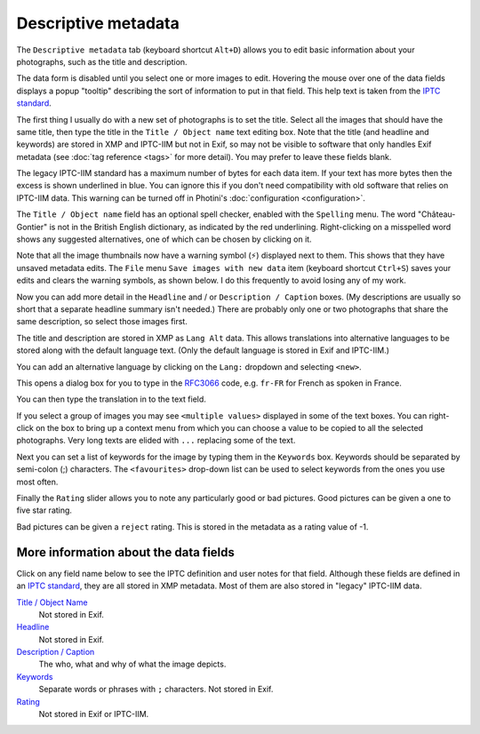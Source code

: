 .. This is part of the Photini documentation.
   Copyright (C)  2012-22  Jim Easterbrook.
   See the file ../DOC_LICENSE.txt for copying condidions.

Descriptive metadata
====================

The ``Descriptive metadata`` tab (keyboard shortcut ``Alt+D``) allows you to edit basic information about your photographs, such as the title and description.

The data form is disabled until you select one or more images to edit.
Hovering the mouse over one of the data fields displays a popup "tooltip" describing the sort of information to put in that field.
This help text is taken from the `IPTC standard`_.

.. image:: ../images/screenshot_020.png

The first thing I usually do with a new set of photographs is to set the title.
Select all the images that should have the same title, then type the title in the ``Title / Object name`` text editing box.
Note that the title (and headline and keywords) are stored in XMP and IPTC-IIM but not in Exif, so may not be visible to software that only handles Exif metadata (see :doc:`tag reference <tags>` for more detail).
You may prefer to leave these fields blank.

The legacy IPTC-IIM standard has a maximum number of bytes for each data item.
If your text has more bytes then the excess is shown underlined in blue.
You can ignore this if you don't need compatibility with old software that relies on IPTC-IIM data.
This warning can be turned off in Photini's :doc:`configuration <configuration>`.

.. image:: ../images/screenshot_021.png

The ``Title / Object name`` field has an optional spell checker, enabled with the ``Spelling`` menu.
The word "Château-Gontier" is not in the British English dictionary, as indicated by the red underlining.
Right-clicking on a misspelled word shows any suggested alternatives, one of which can be chosen by clicking on it.

.. image:: ../images/screenshot_022.png

.. |hazard| unicode:: U+026A1

Note that all the image thumbnails now have a warning symbol (|hazard|) displayed next to them.
This shows that they have unsaved metadata edits.
The ``File`` menu ``Save images with new data`` item (keyboard shortcut ``Ctrl+S``) saves your edits and clears the warning symbols, as shown below.
I do this frequently to avoid losing any of my work.

.. image:: ../images/screenshot_023.png

Now you can add more detail in the ``Headline`` and / or ``Description / Caption`` boxes.
(My descriptions are usually so short that a separate headline summary isn't needed.)
There are probably only one or two photographs that share the same description, so select those images first.

.. image:: ../images/screenshot_024.png

The title and description are stored in XMP as ``Lang Alt`` data.
This allows translations into alternative languages to be stored along with the default language text.
(Only the default language is stored in Exif and IPTC-IIM.)

You can add an alternative language by clicking on the ``Lang:`` dropdown and selecting ``<new>``.

.. image:: ../images/screenshot_025.png

This opens a dialog box for you to type in the RFC3066_ code, e.g. ``fr-FR`` for French as spoken in France.

.. image:: ../images/screenshot_026.png

You can then type the translation in to the text field.

.. image:: ../images/screenshot_027.png

If you select a group of images you may see ``<multiple values>`` displayed in some of the text boxes.
You can right-click on the box to bring up a context menu from which you can choose a value to be copied to all the selected photographs.
Very long texts are elided with ``...`` replacing some of the text.

.. image:: ../images/screenshot_028.png

Next you can set a list of keywords for the image by typing them in the ``Keywords`` box.
Keywords should be separated by semi-colon (;) characters.
The ``<favourites>`` drop-down list can be used to select keywords from the ones you use most often.

.. image:: ../images/screenshot_029.png

Finally the ``Rating`` slider allows you to note any particularly good or bad pictures.
Good pictures can be given a one to five star rating.

.. image:: ../images/screenshot_030.png

Bad pictures can be given a ``reject`` rating.
This is stored in the metadata as a rating value of -1.

.. image:: ../images/screenshot_031.png

More information about the data fields
^^^^^^^^^^^^^^^^^^^^^^^^^^^^^^^^^^^^^^

Click on any field name below to see the IPTC definition and user notes for that field.
Although these fields are defined in an `IPTC standard`_, they are all stored in XMP metadata.
Most of them are also stored in "legacy" IPTC-IIM data.

`Title / Object Name <http://www.iptc.org/std/photometadata/specification/IPTC-PhotoMetadata#title>`_
  Not stored in Exif.
`Headline <http://www.iptc.org/std/photometadata/specification/IPTC-PhotoMetadata#headline>`_
  Not stored in Exif.
`Description / Caption <http://www.iptc.org/std/photometadata/specification/IPTC-PhotoMetadata#description>`_
  The who, what and why of what the image depicts.
`Keywords <http://www.iptc.org/std/photometadata/specification/IPTC-PhotoMetadata#keywords>`_
  Separate words or phrases with ``;`` characters. Not stored in Exif.
`Rating <http://www.iptc.org/std/photometadata/specification/IPTC-PhotoMetadata#image-rating>`_
  Not stored in Exif or IPTC-IIM.


.. _IPTC standard:
    http://www.iptc.org/std/photometadata/specification/IPTC-PhotoMetadata
.. _RFC3066: https://www.ietf.org/rfc/rfc3066.txt
